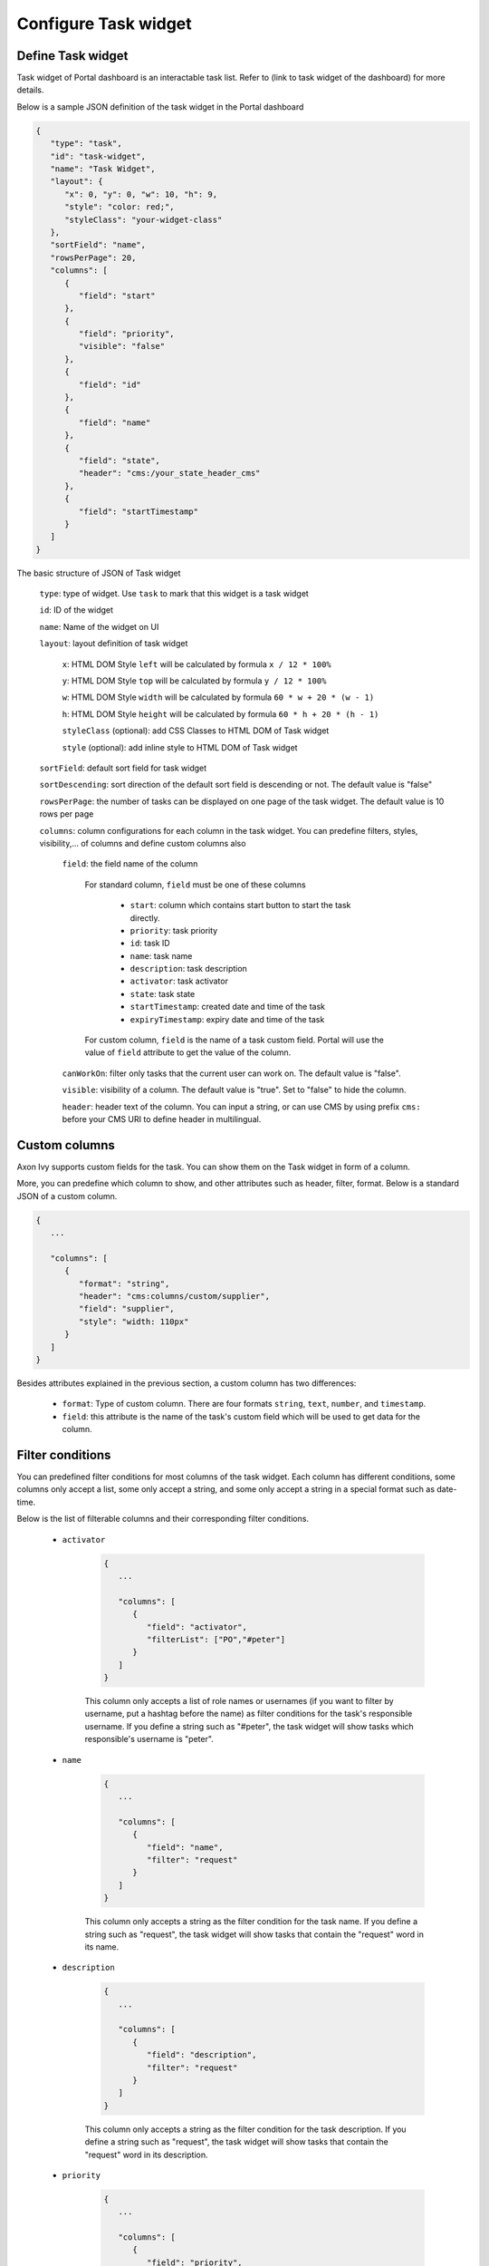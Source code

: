 .. _configure-new-dashboard-task-widget:

Configure Task widget
=====================

Define Task widget
------------------

Task widget of Portal dashboard is an interactable task list. Refer
to (link to task widget of the dashboard) for more details.

Below is a sample JSON definition of the task widget in the Portal dashboard

.. code-block:: html

   {
      "type": "task",
      "id": "task-widget",
      "name": "Task Widget",
      "layout": {
         "x": 0, "y": 0, "w": 10, "h": 9,
         "style": "color: red;",
         "styleClass": "your-widget-class"
      },
      "sortField": "name",
      "rowsPerPage": 20,
      "columns": [
         {
            "field": "start"
         },
         {
            "field": "priority",
            "visible": "false"
         },
         {
            "field": "id"
         },
         {
            "field": "name"
         },
         {
            "field": "state",
            "header": "cms:/your_state_header_cms"
         },
         {
            "field": "startTimestamp"
         }
      ]
   }
..

The basic structure of JSON of Task widget

   ``type``: type of widget. Use ``task`` to mark that this widget is a task widget

   ``id``: ID of the widget

   ``name``: Name of the widget on UI

   ``layout``: layout definition of task widget

      ``x``: HTML DOM Style ``left`` will be calculated by formula ``x / 12 * 100%``

      ``y``: HTML DOM Style ``top`` will be calculated by formula ``y / 12 * 100%``

      ``w``: HTML DOM Style ``width`` will be calculated by formula ``60 * w + 20 * (w - 1)``

      ``h``: HTML DOM Style ``height`` will be calculated by formula ``60 * h + 20 * (h - 1)``

      ``styleClass`` (optional): add CSS Classes to HTML DOM of Task widget

      ``style`` (optional): add inline style to HTML DOM of Task widget

   ``sortField``: default sort field for task widget

   ``sortDescending``: sort direction of the default sort field is descending or not. The default value is "false"

   ``rowsPerPage``: the number of tasks can be displayed on one page of the task widget. 
   The default value is 10 rows per page

   ``columns``: column configurations for each column in the task widget. You can predefine
   filters, styles, visibility,... of columns and define custom columns also

      ``field``: the field name of the column
         
         For standard column, ``field`` must be one of these columns
         
            - ``start``: column which contains start button to start the task directly.
  
            - ``priority``: task priority

            - ``id``: task ID

            - ``name``: task name

            - ``description``: task description

            - ``activator``: task activator

            - ``state``: task state

            - ``startTimestamp``: created date and time of the task

            - ``expiryTimestamp``: expiry date and time of the task

         For custom column, ``field`` is the name of a task custom field.
         Portal will use the value of ``field`` attribute to get the value of the column.

      ``canWorkOn``: filter only tasks that the current user can work on. The default value is "false".

      ``visible``: visibility of a column. The default value is "true".
      Set to "false" to hide the column.

      ``header``: header text of the column. You can input a string, or can use
      CMS by using prefix ``cms:`` before your CMS URI to define header
      in multilingual.

Custom columns
--------------

Axon Ivy supports custom fields for the task.
You can show them on the Task widget in form of a column.

More, you can predefine which column to show, and other attributes such as header,
filter, format. Below is a standard JSON of a custom column.

.. code-block:: html

   {
      ...
      
      "columns": [
         {
            "format": "string",
            "header": "cms:columns/custom/supplier",
            "field": "supplier",
            "style": "width: 110px"
         }
      ]
   }

..

Besides attributes explained in the previous section, a custom column has two differences:

   - ``format``: Type of custom column. There are four formats ``string``, ``text``, ``number``, and ``timestamp``.

   - ``field``: this attribute is the name of the task's custom field which will be used to get data for the column.

Filter conditions
-----------------

You can predefined filter conditions for most columns of the task widget.
Each column has different conditions, some columns only accept a list, some only accept
a string, and some only accept a string in a special format such as date-time.

Below is the list of filterable columns and their corresponding filter conditions.

   - ``activator``

      .. code-block:: html

         {
            ...
      
            "columns": [
               {
                  "field": "activator",
                  "filterList": ["PO","#peter"]
               }
            ]
         }

      ..

      This column only accepts a list of role names or usernames
      (if you want to filter by username, put a hashtag before the name)
      as filter conditions for the task's responsible username.
      If you define a string such as "#peter", the task widget will show tasks which
      responsible's username is "peter".

   - ``name``

      .. code-block:: html

         {
            ...
      
            "columns": [
               {
                  "field": "name",
                  "filter": "request"
               }
            ]
         }
      ..

      This column only accepts a string as the filter condition for the task name.
      If you define a string such as "request", the task widget will show tasks that
      contain the "request" word in its name.

   - ``description``

      .. code-block:: html

         {
            ...
      
            "columns": [
               {
                  "field": "description",
                  "filter": "request"
               }
            ]
         }

      ..

      This column only accepts a string as the filter condition for the task description.
      If you define a string such as "request", the task widget will show tasks that
      contain the "request" word in its description.

   - ``priority``

      .. code-block:: html

         {
            ...
      
            "columns": [
               {
                  "field": "priority",
                  "filterList": ["LOW","NORMAL"]
               }
            ]
         }

      ..

      This column only accepts a list of priorities' names as the filter condition.
      If you define a list of priorities in ``filterList``, the task widget will show
      tasks that have priority listed in ``filterList``.

      Refer to :dev-url:`Task Priority </doc/9.3.5/public-api/ch/ivyteam/ivy/workflow/WorkflowPriority.html>` for
      available task priorities.

   - ``state``

      .. code-block:: html

         {
            ...
      
            "columns": [
               {
                  "field": "state",
                  "filterList": ["CREATED","DONE"]
               },
            ]
         }
      ..

      This column  only accepts a list of task states' names as the filter condition.
      If you define a list of states in ``filterList``, the task widget will show
      tasks that have states listed in ``filterList``. 

      Refer to :dev-url:`Task States </doc/9.3.5/public-api/ch/ivyteam/ivy/workflow/TaskState.html>` for
      available task states.


   - ``startTimestamp``

      .. code-block:: html

         {
            ...
      
            "columns": [
               {
                  "field": "startTimestamp",
                  "filterFrom": "04/11/2021",
                  "filterTo": "05/28/2021"
               },
            ]
         }

      ..

      This column accepts 2 filter conditions ``filterFrom`` and ``filterTo`` as boundaries
      of a range of dates. If you define dates for ``filterFrom`` and ``filterTo``,
      the task widget will show tasks have created dates between the dates defined.

      Acceptable date formats: ``dd.MM.yyyy`` and ``MM/dd/yyyy``.

   - ``expiryTimestamp``

      .. code-block:: html

         {
            ...
      
            "columns": [
               {
                  "field": "expiryTimestamp",
                  "filterFrom": "04/11/2021",
                  "filterTo": "05/28/2021"
               },
            ]
         }

      ..

      This column accepts 2 filter conditions ``filterFrom`` and ``filterTo`` as boundaries
      of a range of dates. If you define dates for ``filterFrom`` and ``filterTo``,
      the task widget will show tasks have expiry dates between the dates defined.

      Acceptable date formats: ``dd.MM.yyyy`` and ``MM/dd/yyyy``.
